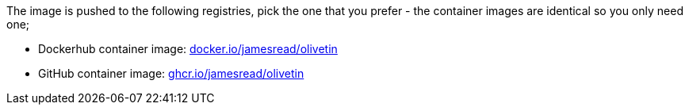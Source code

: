 
The image is pushed to the following registries, pick the one that you prefer - the container images are identical so you only need one;

* Dockerhub container image: link:https://hub.docker.com/r/jamesread/olivetin/[docker.io/jamesread/olivetin]
* GitHub container image: link:https://ghcr.io/olivetin/olivetin[ghcr.io/jamesread/olivetin]


